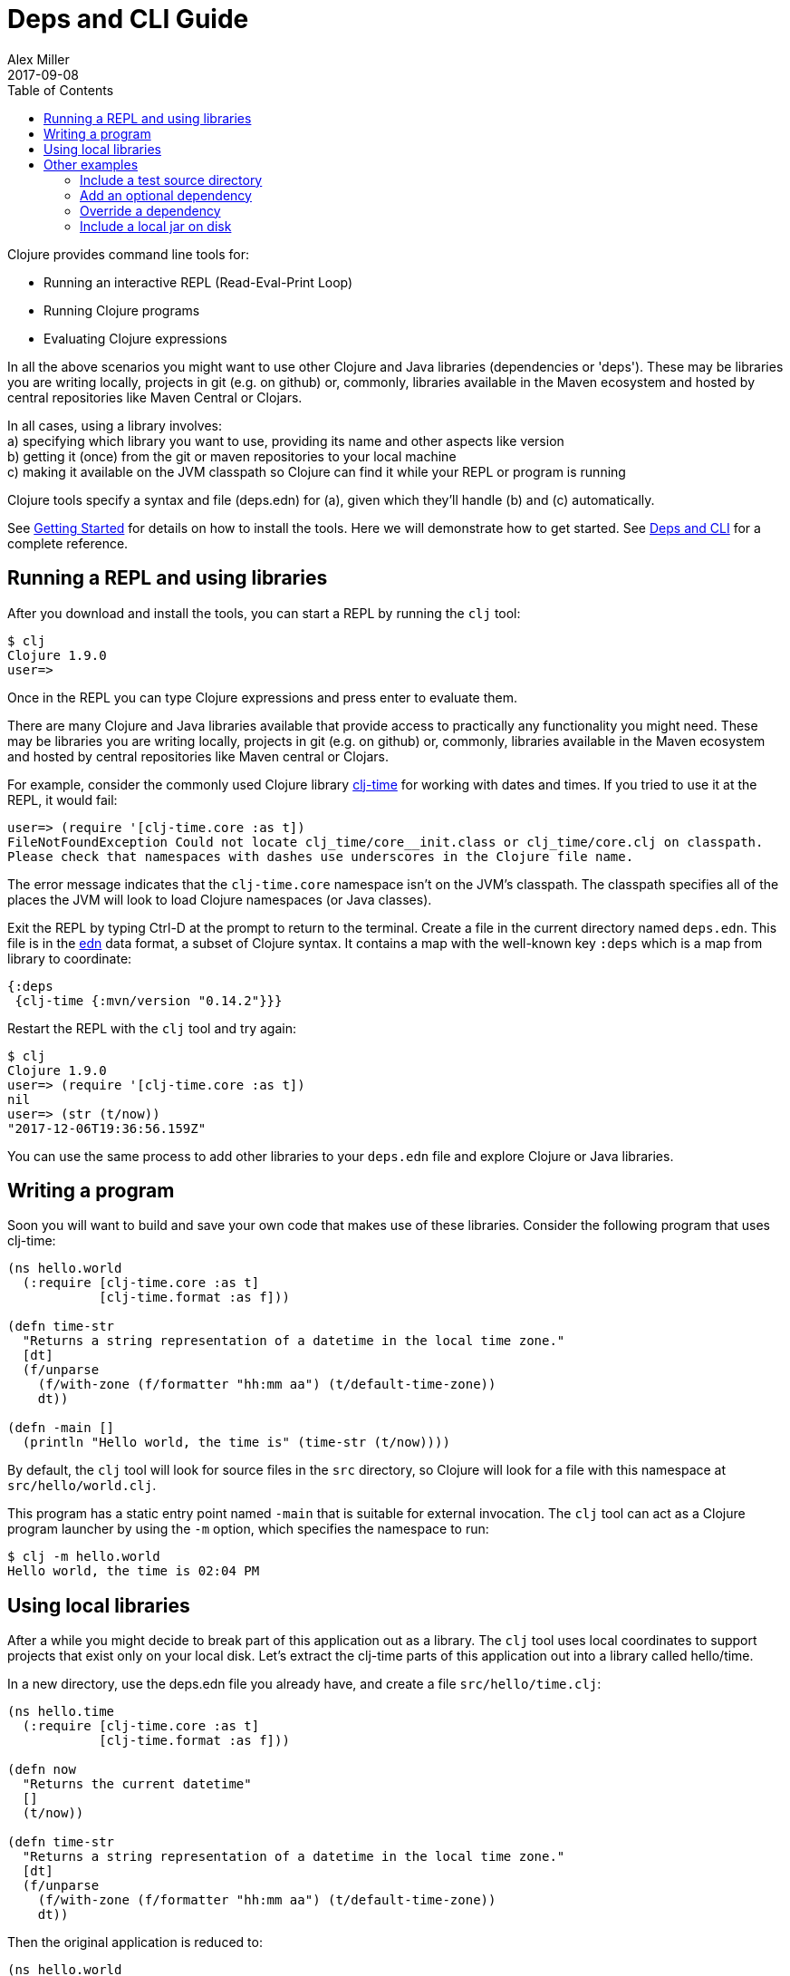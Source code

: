 = Deps and CLI Guide
Alex Miller
2017-09-08
:type: guides
:toc: macro
:icons: font

ifdef::env-github,env-browser[:outfilesuffix: .adoc]

toc::[]

Clojure provides command line tools for:

* Running an interactive REPL (Read-Eval-Print Loop)
* Running Clojure programs
* Evaluating Clojure expressions

In all the above scenarios you might want to use other Clojure and Java libraries (dependencies or 'deps'). These may be libraries you are writing locally, projects in git (e.g. on github) or, commonly, libraries available in the Maven ecosystem and hosted by central repositories like Maven Central or Clojars.

In all cases, using a library involves: +
a) specifying which library you want to use, providing its name and other aspects like version +
b) getting it (once) from the git or maven repositories to your local machine +
c) making it available on the JVM classpath so Clojure can find it while your REPL or program is running +

Clojure tools specify a syntax and file (deps.edn) for (a), given which they'll handle (b) and (c) automatically.

See <<getting_started#,Getting Started>> for details on how to install the tools. Here we will demonstrate how to get started. See <<xref/../../reference/deps_and_cli#,Deps and CLI>> for a complete reference.

== Running a REPL and using libraries

After you download and install the tools, you can start a REPL by running the `clj` tool:

[source,shell]
----
$ clj
Clojure 1.9.0
user=>
----

Once in the REPL you can type Clojure expressions and press enter to evaluate them.

There are many Clojure and Java libraries available that provide access to practically any functionality you might need. These may be libraries you are writing locally, projects in git (e.g. on github) or, commonly, libraries available in the Maven ecosystem and hosted by central repositories like Maven central or Clojars. 

For example, consider the commonly used Clojure library https://github.com/clj-time/clj-time[clj-time] for working with dates and times. If you tried to use it at the REPL, it would fail:

[source,clojure]
----
user=> (require '[clj-time.core :as t])
FileNotFoundException Could not locate clj_time/core__init.class or clj_time/core.clj on classpath.
Please check that namespaces with dashes use underscores in the Clojure file name.
----

The error message indicates that the `clj-time.core` namespace isn't on the JVM's classpath. The classpath specifies all of the places the JVM will look to load Clojure namespaces (or Java classes).

Exit the REPL by typing Ctrl-D at the prompt to return to the terminal. Create a file in the current directory named `deps.edn`. This file is in the https://github.com/edn-format/edn[edn] data format, a subset of Clojure syntax. It contains a map with the well-known key `:deps` which is a map from library to coordinate:

[source,clojure]
----
{:deps
 {clj-time {:mvn/version "0.14.2"}}}
----

Restart the REPL with the `clj` tool and try again:

[source,clojure]
----
$ clj
Clojure 1.9.0
user=> (require '[clj-time.core :as t])
nil
user=> (str (t/now))
"2017-12-06T19:36:56.159Z"
----

You can use the same process to add other libraries to your `deps.edn` file and explore Clojure or Java libraries.

== Writing a program

Soon you will want to build and save your own code that makes use of these libraries. Consider the following program that uses clj-time:

[source,clojure]
----
(ns hello.world
  (:require [clj-time.core :as t]
            [clj-time.format :as f]))

(defn time-str
  "Returns a string representation of a datetime in the local time zone."
  [dt]
  (f/unparse
    (f/with-zone (f/formatter "hh:mm aa") (t/default-time-zone))
    dt))

(defn -main []
  (println "Hello world, the time is" (time-str (t/now))))
----

By default, the `clj` tool will look for source files in the `src` directory, so Clojure will look for a file with this namespace at `src/hello/world.clj`.

This program has a static entry point named `-main` that is suitable for external invocation. The `clj` tool can act as a Clojure program launcher by using the `-m` option, which specifies the namespace to run:

[source,shell]
----
$ clj -m hello.world
Hello world, the time is 02:04 PM
----

== Using local libraries

After a while you might decide to break part of this application out as a library. The `clj` tool uses local coordinates to support projects that exist only on your local disk. Let's extract the clj-time parts of this application out into a library called hello/time.

In a new directory, use the deps.edn file you already have, and create a file `src/hello/time.clj`:

[source,clojure]
----
(ns hello.time
  (:require [clj-time.core :as t]
            [clj-time.format :as f]))

(defn now
  "Returns the current datetime"
  []
  (t/now))

(defn time-str
  "Returns a string representation of a datetime in the local time zone."
  [dt]
  (f/unparse
    (f/with-zone (f/formatter "hh:mm aa") (t/default-time-zone))
    dt))
----

Then the original application is reduced to:

[source,clojure]
----
(ns hello.world
  (:require [hello.time :as ht]))

(defn -main []
  (println "Hello world, the time is" (ht/time-str (ht/now))))
----

To create the dependency on the other local library, create a new `deps.edn` and use a local coordinate to refer to the root directory of the hello/time library.:

[source,clojure]
----
{:deps
 {hello/time {:local/root "../time"}}}
----



You can then test everything by running the application:

[source,shell]
----
clj -m hello.world
Hello world, the time is 02:07 PM
----

== Other examples

As your program gets more involved you might need to create variations on the standard classpath. The Clojure tools supports classpath modifications using aliases, which are parts of the deps file that are only used when the corresponding alias is supplied. Some of the things you can do are:

* <<deps_and_cli#extra_paths,Include a test source directory>>
* <<deps_and_cli#extra_deps,Add an optional dependency>>
* <<deps_and_cli#override_deps,Override a dependency version>>
* <<deps_and_cli#local_jar,Use a local jar on disk>>

[[extra_paths]]
=== Include a test source directory

Typically, the project classpath includes only the project source, not its test source by default. You can add extra paths as modifications to the primary classpath in the make-classpath step of the classpath construction. To do so, add an alias `:test` that includes the extra relative source path `"test"`:

[source,clojure]
----
{:deps
 {org.clojure/core.async {:mvn/version "0.3.465"}}

 :aliases
 {:test {:extra-paths ["test"]}}}
----

Apply that classpath modification and examine the modified classpath by invoking `clj -C:test -Spath`:

[source,shell]
----
$ clj -C:test -Spath
src:
test:
/Users/me/.m2/repository/org/clojure/clojure/1.9.0/clojure-1.9.0.jar:
/Users/me/.m2/repository/org/clojure/tools.analyzer/0.6.9/tools.analyzer-0.6.9.jar:
... same as before
----

Note that the test dir is now included in the classpath.

[[extra_deps]]
=== Add an optional dependency

Aliases in the `deps.edn` file can also be used to add optional dependencies that affect the classpath:

[source,clojure]
----
{:aliases
 {:bench {:extra-deps {criterium {:mvn/version "0.4.4"}}}}}
----

Here the `:bench` alias is used to add an extra dependency, namely the criterium benchmarking library.

You can add this dependency to your classpath by adding the `:bench` alias to modify the dependency resolution: `clj -R:bench`.

[[override_deps]]
=== Override a dependency

You can use multiple aliases in combination. For example this `deps.edn` file defines two aliases - `:old-async` to force the use of an older core.async version and `:bench` to add an extra dependency:

[source,clojure]
----
{:deps 
 {org.clojure/core.async {:mvn/version "0.3.465"}}

 :aliases
 {:old-async {:override-deps {org.clojure/core.async {:mvn/version "0.3.426"}}}
  :bench {:extra-deps {criterium {:mvn/version "0.4.4"}}}}}
----

Activate both aliases as follows: `clj -R:bench:old-async`.

[[local_jar]]
=== Include a local jar on disk

Occasionally you may need to refer directly to a jar on disk that is not present in a Maven repository, such as a database driver jar.

Specify local jar dependencies with a local coordinate that points directly to a jar file instead of a directory:

[source,clojure]
----
{:deps
 {db/driver {:local/root "/path/to/db/driver.jar"}}}
----
